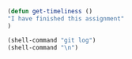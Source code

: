 #+BEGIN_SRC emacs-lisp
(defun get-timeliness ()
"I have finished this assignment"
)
#+END_SRC

#+BEGIN_SRC emacs-lisp
(shell-command "git log")
(shell-command "\n")
#+END_SRC

#+RESULTS:
: 0
